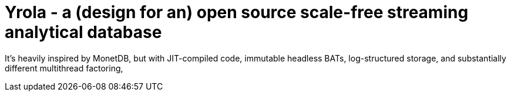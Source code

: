 = Yrola - a (design for an) open source scale-free streaming analytical database

It's heavily inspired by MonetDB, but with JIT-compiled code, immutable headless BATs, log-structured storage, and substantially different multithread factoring,
